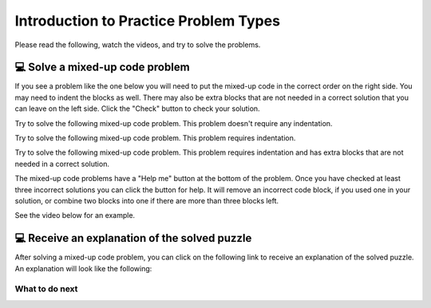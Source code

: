 Introduction to Practice Problem Types
======================================

Please read the following, watch the videos, and try to solve the problems.


💻 Solve a mixed-up code problem
--------------------------------

If you see a problem like the one below you will need to put the mixed-up code in the correct order on the right side. 
You may need to indent the blocks as well.  There may also be extra blocks that are not
needed in a correct solution that you can leave on the left side. Click the "Check" button
to check your solution.

Try to solve the following mixed-up code problem.  This problem doesn't require any indentation.

.. parsonsprob:: intro-simple-parsons-ppie-1
   :numbered: left
   :adaptive:
   :practice: T
   :order: 3, 1, 2, 0

   Drag the blocks from the left and put them in the correct order on the right. The text in each block
   defines the order.
   -----
   First block
   =====
   Second block
   =====
   Third block

Try to solve the following mixed-up code problem. This problem requires indentation.

.. parsonsprob:: intro-simple-parsons-ppie-2
   :numbered: left
   :adaptive:
   :practice: T
   :order: 3, 1, 2, 0

   Drag the blocks from the left and put them in the correct order on the right with the correct indentation.
   The text in each block defines the order and indentation.
   -----
   First block
   =====
   Second block
   =====
       Third block that needs to be indented

Try to solve the following mixed-up code problem. This problem requires indentation and has extra blocks that are not needed in a correct solution.

.. parsonsprob:: intro-simple-parsons-ppie-3
   :numbered: left
   :adaptive:
   :practice: T
   :order: 3, 1, 2, 0

   Drag the blocks from the left and put them in the correct order on the right with the correct indentation.
   There is an extra block that is not needed in the correct solution.
   -----
   First block
   =====
   Second block
   =====
   Extra block that is not needed #paired: This block is not needed
   =====
       Third block that needs to be indented

The mixed-up code problems have a "Help me" button at the bottom of the
problem. Once you have checked at least three incorrect solutions you can
click the button for help.  It will remove an incorrect code block, if you used
one in your solution, or combine two blocks into one if there are more
than three blocks left.

See the video below for an example.

.. youtube:: QejZ7u642IU
    :divid: iwgex1-parsons2-ppie
    :optional:
    :width: 500
    :height: 415
    :align: center


💻 Receive an explanation of the solved puzzle 
----------------------------------------------

After solving a mixed-up code problem, you can click on the following link to receive an explanation of the solved puzzle. An explanation will look like the following:


.. clickablearea:: introduction_IE
    :question: Here is an explanation for the solution in the completed puzzle:
    :prim_comp: ASSIGNMENT
    :iscode:

    Here is a completed function:
    <img src="https://i.postimg.cc/fTbCh4Rc/join-Strings-solution.png" width="300">

    (1) <b>Function Definition —— def joinStrings(str1, str2):</b>
        Defines a new function and takes two parameters as inputs: str1 and str2. Both parameters are string.
    (2) <b>Concatenate Strings —— joined = str1 + str2</b>
        Creates a new variable called joined. It assigns to joined the result of concatenating str1 and str2 using the / operator.
        This operation ensures that str1 comes before str2 in the resulting string.    
    (3) <b>Return the Result —— return joined</b>
        This line returns the value stored in variable joined.


What to do next
^^^^^^^^^^^^^^^

.. raw:: html

    <p>Click on the following link to start the practice: <b><a id="pps-practice_IE"> <font size="+1">Practice Problem</font></a></b></p>

.. raw:: html

    <script type="text/javascript" >

      window.onload = function() {

        a = document.getElementById("pps-practice_IE")
        a.href = "pps-IE-pp1.html"
      };

    </script>